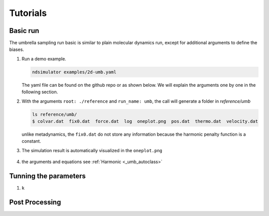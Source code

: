 Tutorials
=========

Basic run
~~~~~~~~~

The umbrella sampling run basic is similar to plain molecular dynamics run, except for additional arguments to define the biases.

1. Run a demo example.

   .. highlight:: bash
   .. code-block:: bash
   
      ndsimulator examples/2d-umb.yaml
   
   The yaml file can be found on the github repo or as shown below. 
   We will explain the arguments one by one in the following section.
   
   .. literalinclude:: ../../examples/2d-umb.yaml
      :language: yaml

2. With the arguments ``root: ./reference`` and  ``run_name: umb``, the call will generate a folder in `reference/umb`

   .. highlight:: bash
   .. code-block:: bash
   
     ls reference/umb/
     $ colvar.dat  fix0.dat  force.dat  log  oneplot.png  pos.dat  thermo.dat  velocity.dat
   
   unlike metadynamics, the ``fix0.dat`` do not store any information because the harmonic penalty function is a constant.
   

3. The simulation result is automatically visualized in the ``oneplot.png``

   .. figure:: ../../reference/umb/oneplot.png

4. the arguments and equations see :ref:`Harmonic <_umb_autoclass>`
   

Tunning the parameters
~~~~~~~~~~~~~~~~~~~~~~

1. ``k``

Post Processing
~~~~~~~~~~~~~~~
